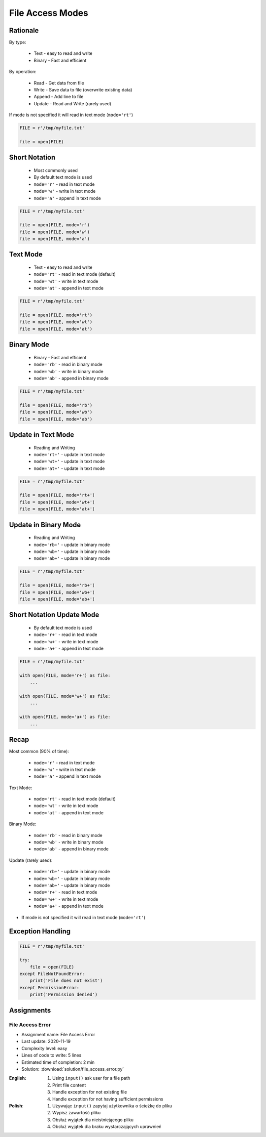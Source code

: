 .. _Files Access Modes:

*****************
File Access Modes
*****************


Rationale
=========
By type:

    * Text - easy to read and write
    * Binary - Fast and efficient

By operation:

    * Read - Get data from file
    * Write - Save data to file (overwrite existing data)
    * Append - Add line to file
    * Update - Read and Write (rarely used)

If mode is not specified it will read in text mode (``mode='rt'``)

.. code-block:: python

    FILE = r'/tmp/myfile.txt'

    file = open(FILE)


Short Notation
==============
.. highlights::
    * Most commonly used
    * By default text mode is used
    * ``mode='r'`` - read in text mode
    * ``mode='w'`` - write in text mode
    * ``mode='a'`` - append in text mode

.. code-block:: python

    FILE = r'/tmp/myfile.txt'

    file = open(FILE, mode='r')
    file = open(FILE, mode='w')
    file = open(FILE, mode='a')


Text Mode
=========
.. highlights::
    * Text - easy to read and write
    * ``mode='rt'`` - read in text mode (default)
    * ``mode='wt'`` - write in text mode
    * ``mode='at'`` - append in text mode

.. code-block:: python

    FILE = r'/tmp/myfile.txt'

    file = open(FILE, mode='rt')
    file = open(FILE, mode='wt')
    file = open(FILE, mode='at')


Binary Mode
===========
.. highlights::
    * Binary - Fast and efficient
    * ``mode='rb'`` - read in binary mode
    * ``mode='wb'`` - write in binary mode
    * ``mode='ab'`` - append in binary mode

.. code-block:: python

    FILE = r'/tmp/myfile.txt'

    file = open(FILE, mode='rb')
    file = open(FILE, mode='wb')
    file = open(FILE, mode='ab')


Update in Text Mode
===================
.. highlights::
    * Reading and Writing
    * ``mode='rt+'`` - update in text mode
    * ``mode='wt+'`` - update in text mode
    * ``mode='at+'`` - update in text mode

.. code-block:: python

    FILE = r'/tmp/myfile.txt'

    file = open(FILE, mode='rt+')
    file = open(FILE, mode='wt+')
    file = open(FILE, mode='at+')


Update in Binary Mode
=====================
.. highlights::
    * Reading and Writing
    * ``mode='rb+'`` - update in binary mode
    * ``mode='wb+'`` - update in binary mode
    * ``mode='ab+'`` - update in binary mode

.. code-block:: python

    FILE = r'/tmp/myfile.txt'

    file = open(FILE, mode='rb+')
    file = open(FILE, mode='wb+')
    file = open(FILE, mode='ab+')


Short Notation Update Mode
==========================
.. highlights::
    * By default text mode is used
    * ``mode='r+'`` - read in text mode
    * ``mode='w+'`` - write in text mode
    * ``mode='a+'`` - append in text mode

.. code-block:: python

    FILE = r'/tmp/myfile.txt'

    with open(FILE, mode='r+') as file:
        ...

    with open(FILE, mode='w+') as file:
        ...

    with open(FILE, mode='a+') as file:
        ...


Recap
=====
Most common (90% of time):

    * ``mode='r'`` - read in text mode
    * ``mode='w'`` - write in text mode
    * ``mode='a'`` - append in text mode

Text Mode:

    * ``mode='rt'`` - read in text mode (default)
    * ``mode='wt'`` - write in text mode
    * ``mode='at'`` - append in text mode

Binary Mode:

    * ``mode='rb'`` - read in binary mode
    * ``mode='wb'`` - write in binary mode
    * ``mode='ab'`` - append in binary mode

Update (rarely used):

    * ``mode='rb+'`` - update in binary mode
    * ``mode='wb+'`` - update in binary mode
    * ``mode='ab+'`` - update in binary mode
    * ``mode='r+'`` - read in text mode
    * ``mode='w+'`` - write in text mode
    * ``mode='a+'`` - append in text mode

* If mode is not specified it will read in text mode (``mode='rt'``)


Exception Handling
==================
.. code-block:: python

    FILE = r'/tmp/myfile.txt'

    try:
        file = open(FILE)
    except FileNotFoundError:
        print('File does not exist')
    except PermissionError:
        print('Permission denied')


Assignments
===========

File Access Error
-----------------
* Assignment name: File Access Error
* Last update: 2020-11-19
* Complexity level: easy
* Lines of code to write: 5 lines
* Estimated time of completion: 2 min
* Solution: :download:`solution/file_access_error.py`

:English:
    #. Using ``input()`` ask user for a file path
    #. Print file content
    #. Handle exception for not existing file
    #. Handle exception for not having sufficient permissions

:Polish:
    #. Używając ``input()`` zapytaj użytkownika o ścieżkę do pliku
    #. Wypisz zawartość pliku
    #. Obsłuż wyjątek dla nieistniejącego pliku
    #. Obsłuż wyjątek dla braku wystarczających uprawnień

